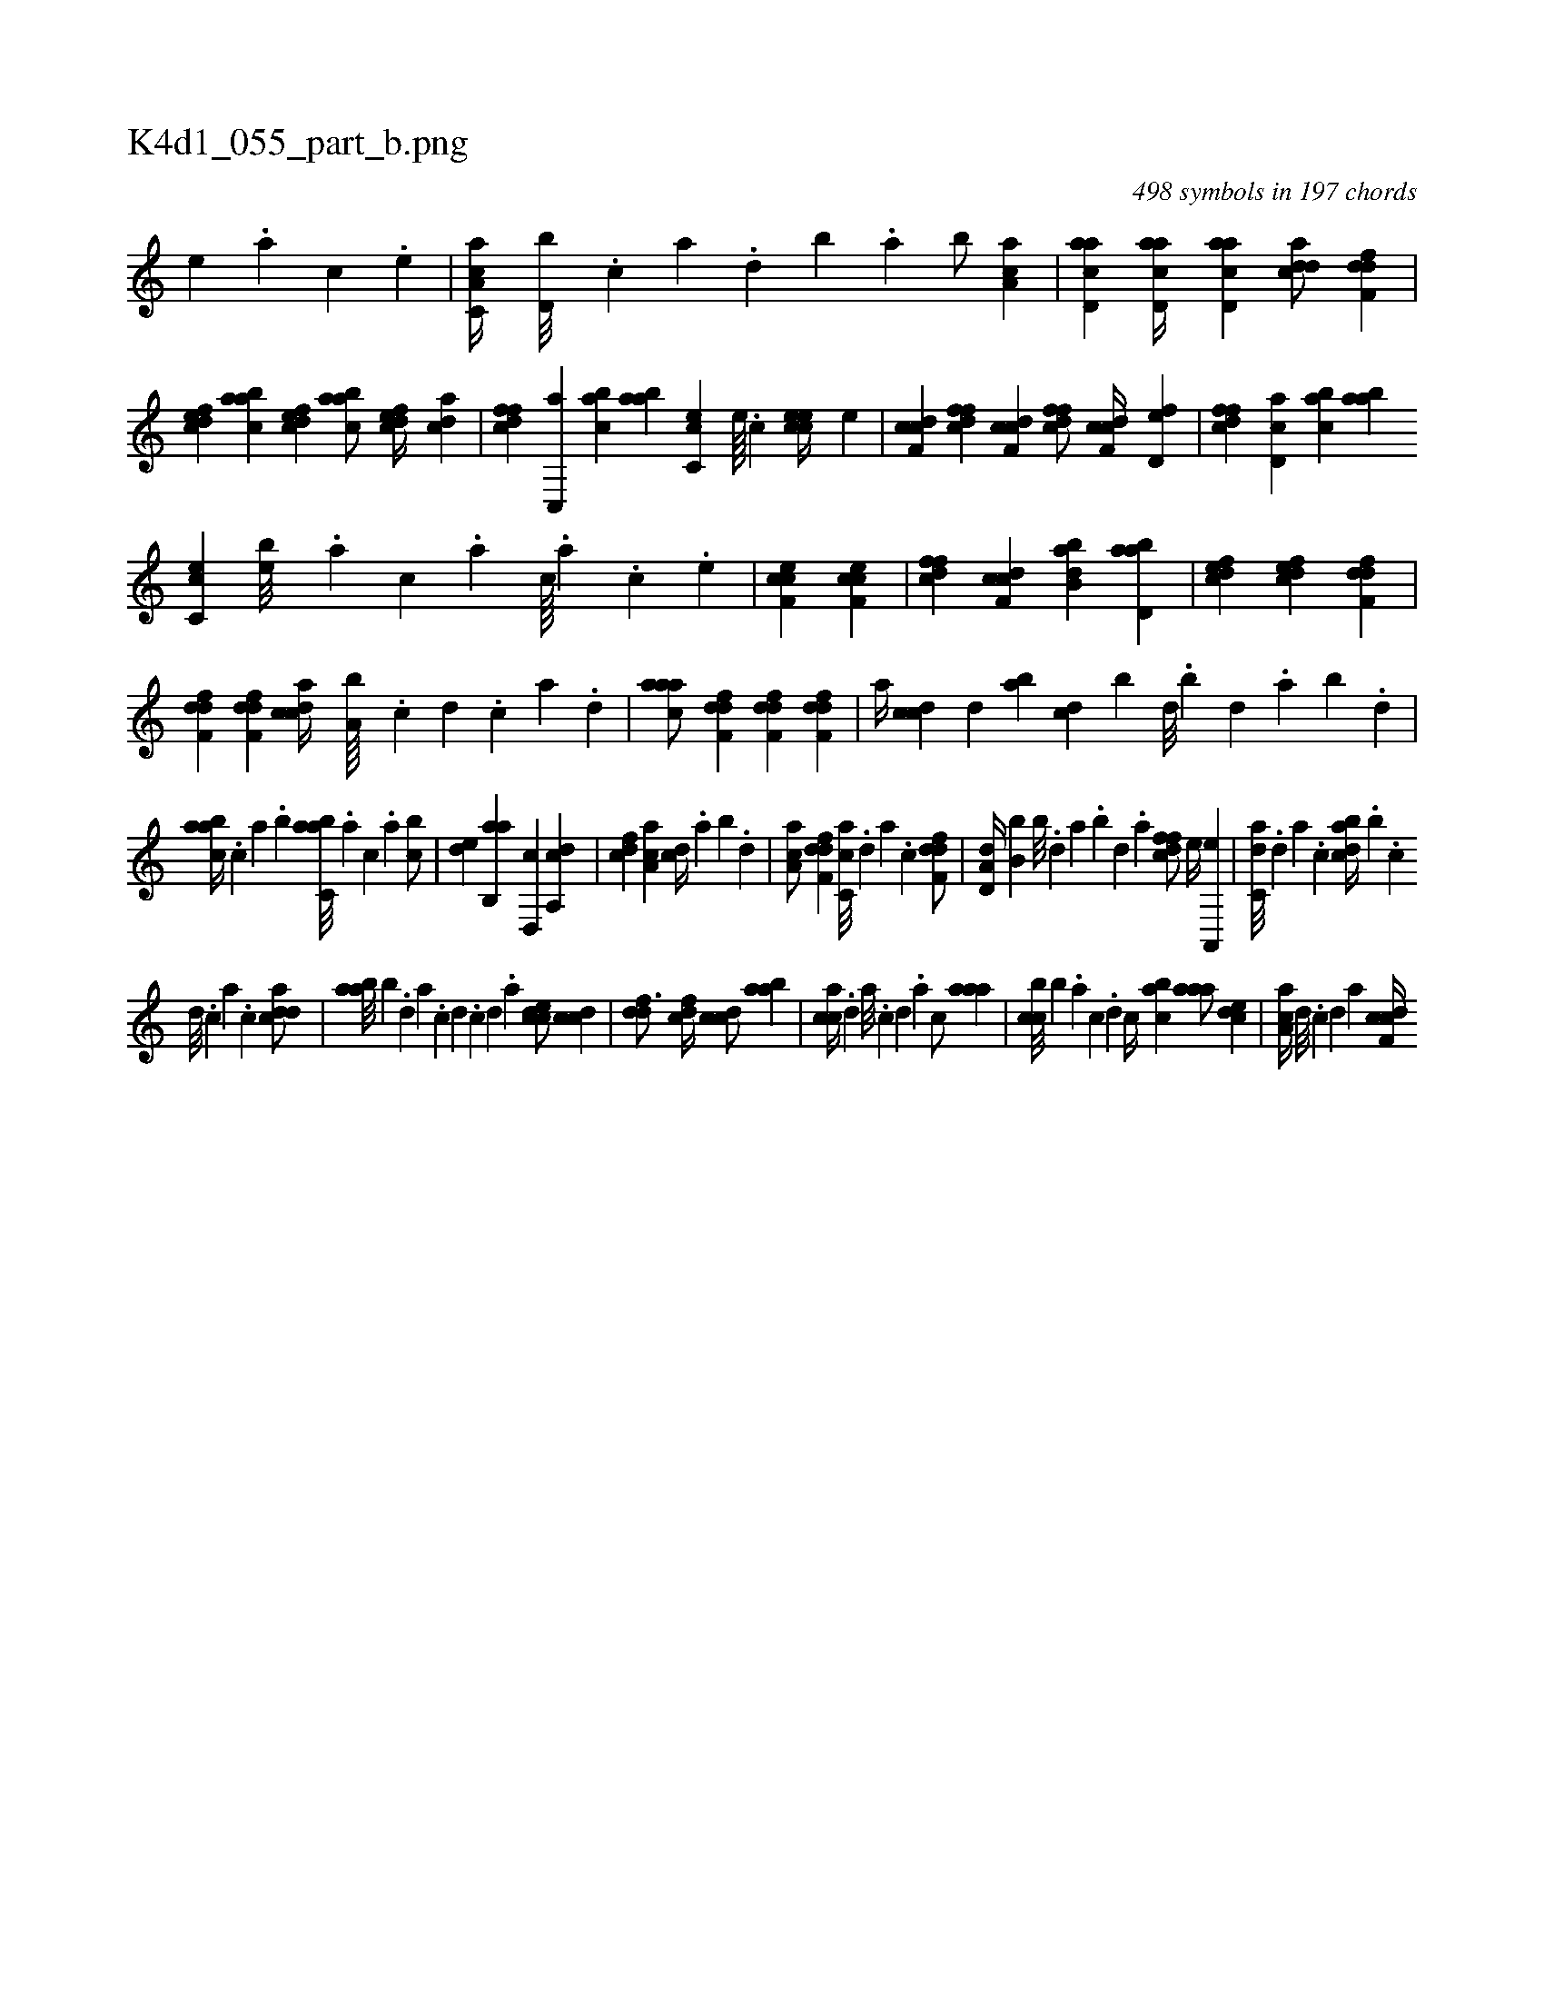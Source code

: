X:1
%
%%titleleft true
%%tabaddflags 0
%%tabrhstyle grid
%
T:K4d1_055_part_b.png
C:498 symbols in 197 chords
L:1/4
K:italiantab
%
[,e] .[a] [c] .[,e] |\
	[a,cc,a//] [,d,b///] .[,c] [,a] .[,,d] [,,b] .[,,a] [,,b/] [aa,c] |\
	[acd,a] [acd,a//] [acd,a] [cdda/] [,dff,d] |\
	[,dfec] [aabc] [,dfec] [aabc/] [,dfec//] [cda] |\
	[dffc] [c,,a] [cab] [aab] [cc,e] [,,e////] .[,,c] [ccee//] [,,e] |\
	[cdf,c] [dffc] [cdf,c] [dffc/] [cdf,c//] [fd,e] |\
	[dffc] [cd,a] [cab] [aab] 
%
[cc,e] [,,eb///] .[,a] [,c] .[,a] [,c////] .[,a] .[,c] .[,,e] |\
	[cef,c1] [cef,c] |\
	[dffc] [cdf,c] [abb,d] [abd,a] |\
	[,dfec] [,dfec] [,dff,d] |\
	[,dff,d] [,dff,d] [,cdca//] [,a,b////] .[,c] [,d] .[,c] [,a] .[,,d] |\
	[,aaac/] [,dff,d] [,dff,d] [,dff,d] |\
	[,,,,a//] [,cdc] [,,,,,d] [,ab] [,,,cd] [,,,,b] [,,d///] .[,,b] [,,d] .[,,a] [,,b] .[,,d] |
%
[,aabc//] .[,,,c] [,a] .[,,,b] [,abc,a///] .[,,,a] [,,,c] .[,,a] [,,bc/] |\
	[,,de] [,ab,,a] [,,d,,c] [,a,,cd] |\
	[,,,cdf] [,a,ac] [,,,cd//] .[,,a] [,,b] .[,,d] |\
	[,aa,c/] [,dff,d] [,c,ca///] .[,,d] [,a] .[,c] [,dff,d/] |\
	[a,d,d//] [,,b,b] [,b///] .[,d] [a] .[,b] [,d] .[a] [,dffc/] [,,,e//] [a,,,e] |\
	[c,da///] .[,d] [a] .[c] [dabc//] .[,,,b] .[,c] 
%
[,d///] .[,c] [,a] .[,c] [cdda/] |\
	[aab///] [,,b] .[,d] [a] .[c] [d] .[c] [d] .[a] [ccde/] [ccd] |\
	[ddf3/4] [cdf//] [ccd/] [aab] |\
	[cca//] .[,d] [a///] .[,c] [,d] .[a] [c/] [,aaa] |\
	[,cbc///] [,,,b] .[,a] [,c] .[,d] [,c//] [,abc] [,aaa/] [,,dce] |\
	[,aa,c//] [,,,,#y] [,d///] .[,c] [,d] [a] [cdf,c//] 
% number of items: 498


